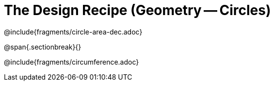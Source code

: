 = The Design Recipe (Geometry -- Circles)

@include{fragments/circle-area-dec.adoc}

@span{.sectionbreak}{}

@include{fragments/circumference.adoc}

